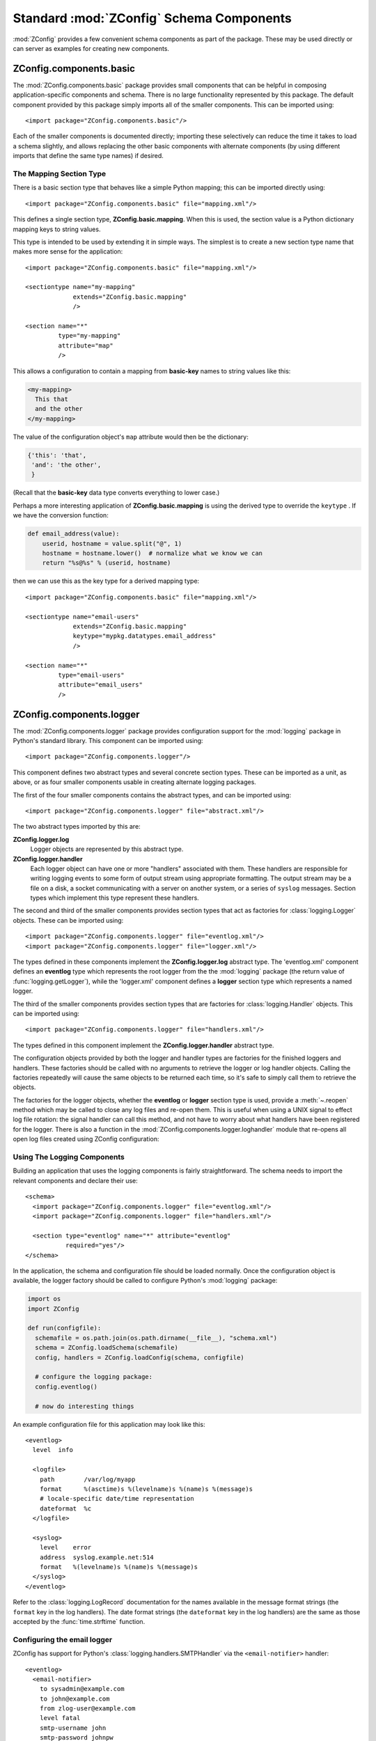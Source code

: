 .. _standard-components:

===========================================
 Standard :mod:`ZConfig` Schema Components
===========================================

:mod:`ZConfig` provides a few convenient schema components as part
of the package.  These may be used directly or can server as examples
for creating new components.

.. highlight:: xml

ZConfig.components.basic
========================

The :mod:`ZConfig.components.basic` package provides small
components that can be helpful in composing application-specific
components and schema.  There is no large functionality represented by
this package.  The default component provided by this package simply
imports all of the smaller components.  This can be imported using::


  <import package="ZConfig.components.basic"/>


Each of the smaller components is documented directly; importing these
selectively can reduce the time it takes to load a schema slightly,
and allows replacing the other basic components with alternate
components (by using different imports that define the same type
names) if desired.

.. _basic-mapping:

The Mapping Section Type
------------------------

There is a basic section type that behaves like a simple Python
mapping; this can be imported directly using::

  <import package="ZConfig.components.basic" file="mapping.xml"/>


This defines a single section type, **ZConfig.basic.mapping**.
When this is used, the section value is a Python dictionary mapping
keys to string values.

This type is intended to be used by extending it in simple ways.  The
simplest is to create a new section type name that makes more sense
for the application::


  <import package="ZConfig.components.basic" file="mapping.xml"/>

  <sectiontype name="my-mapping"
               extends="ZConfig.basic.mapping"
               />

  <section name="*"
           type="my-mapping"
           attribute="map"
           />

This allows a configuration to contain a mapping from
**basic-key** names to string values like this:

.. code-block:: nginx

  <my-mapping>
    This that
    and the other
  </my-mapping>

The value of the configuration object's ``map`` attribute would
then be the dictionary:

.. code-block:: python

  {'this': 'that',
   'and': 'the other',
   }


(Recall that the **basic-key** data type converts everything to
lower case.)

Perhaps a more interesting application of
**ZConfig.basic.mapping** is using the derived type to override
the ``keytype`` .  If we have the conversion function:

.. code-block:: python

  def email_address(value):
      userid, hostname = value.split("@", 1)
      hostname = hostname.lower()  # normalize what we know we can
      return "%s@%s" % (userid, hostname)

then we can use this as the key type for a derived mapping type::


  <import package="ZConfig.components.basic" file="mapping.xml"/>

  <sectiontype name="email-users"
               extends="ZConfig.basic.mapping"
               keytype="mypkg.datatypes.email_address"
               />

  <section name="*"
           type="email-users"
           attribute="email_users"
           />


ZConfig.components.logger
=========================

The :mod:`ZConfig.components.logger` package provides configuration
support for the :mod:`logging` package in Python's standard library.
This component can be imported using::


  <import package="ZConfig.components.logger"/>


This component defines two abstract types and several concrete section
types.  These can be imported as a unit, as above, or as four smaller
components usable in creating alternate logging packages.

The first of the four smaller components contains the abstract types,
and can be imported using::


  <import package="ZConfig.components.logger" file="abstract.xml"/>


The two abstract types imported by this are:


**ZConfig.logger.log**
  Logger objects are represented by this abstract type.

**ZConfig.logger.handler**
  Each logger object can have one or more "handlers" associated with
  them.  These handlers are responsible for writing logging events to
  some form of output stream using appropriate formatting.  The output
  stream may be a file on a disk, a socket communicating with a server
  on another system, or a series of ``syslog`` messages.  Section
  types which implement this type represent these handlers.


The second and third of the smaller components provides section types
that act as factories for :class:`logging.Logger` objects.  These can be
imported using::


  <import package="ZConfig.components.logger" file="eventlog.xml"/>
  <import package="ZConfig.components.logger" file="logger.xml"/>

The types defined in these components implement the
**ZConfig.logger.log** abstract type.  The 'eventlog.xml'
component defines an **eventlog** type which represents the
root logger from the the :mod:`logging` package (the return value of
:func:`logging.getLogger`), while the 'logger.xml' component
defines a **logger** section type which represents a named
logger.


The third of the smaller components provides section types that are
factories for :class:`logging.Handler` objects.  This can be imported
using::


  <import package="ZConfig.components.logger" file="handlers.xml"/>


The types defined in this component implement the
**ZConfig.logger.handler** abstract type.


The configuration objects provided by both the logger and handler
types are factories for the finished loggers and handlers.  These
factories should be called with no arguments to retrieve the logger or
log handler objects.  Calling the factories repeatedly will cause the
same objects to be returned each time, so it's safe to simply call
them to retrieve the objects.

The factories for the logger objects, whether the **eventlog**
or **logger** section type is used, provide a :meth:`~.reopen`
method which may be called to close any log files and re-open them.
This is useful when using a UNIX signal to effect log file
rotation: the signal handler can call this method, and not have to
worry about what handlers have been registered for the logger.  There
is also a function in the
:mod:`ZConfig.components.logger.loghandler` module that re-opens all
open log files created using ZConfig configuration:

.. py:function:: ZConfig.components.logger.loghandler.reopenFiles()

  Closes and re-opens all the log files held open by handlers created
  by the factories for ``logfile`` sections.  This is intended to
  help support log rotation for applications.

.. _using-logging:

Using The Logging Components
----------------------------

Building an application that uses the logging components is fairly
straightforward.  The schema needs to import the relevant components
and declare their use::


  <schema>
    <import package="ZConfig.components.logger" file="eventlog.xml"/>
    <import package="ZConfig.components.logger" file="handlers.xml"/>

    <section type="eventlog" name="*" attribute="eventlog"
             required="yes"/>
  </schema>


In the application, the schema and configuration file should be loaded
normally.  Once the configuration object is available, the logger
factory should be called to configure Python's :mod:`logging` package:

.. code-block:: python


  import os
  import ZConfig

  def run(configfile):
    schemafile = os.path.join(os.path.dirname(__file__), "schema.xml")
    schema = ZConfig.loadSchema(schemafile)
    config, handlers = ZConfig.loadConfig(schema, configfile)

    # configure the logging package:
    config.eventlog()

    # now do interesting things


An example configuration file for this application may look like this::


  <eventlog>
    level  info

    <logfile>
      path        /var/log/myapp
      format      %(asctime)s %(levelname)s %(name)s %(message)s
      # locale-specific date/time representation
      dateformat  %c
    </logfile>

    <syslog>
      level    error
      address  syslog.example.net:514
      format   %(levelname)s %(name)s %(message)s
    </syslog>
  </eventlog>


Refer to the :class:`logging.LogRecord` documentation for the names
available in the message format strings (the ``format`` key in the
log handlers).  The date format strings (the ``dateformat`` key in
the log handlers) are the same as those accepted by the
:func:`time.strftime` function.

Configuring the email logger
----------------------------

ZConfig has support for Python's :class:`logging.handlers.SMTPHandler`
via the ``<email-notifier>`` handler::


  <eventlog>
    <email-notifier>
      to sysadmin@example.com
      to john@example.com
      from zlog-user@example.com
      level fatal
      smtp-username john
      smtp-password johnpw
    </email-notifier>
  </eventlog>


For details about the :class:`~logging.handlers.SMTPHandler` see the
Python :mod:`logging` module.
